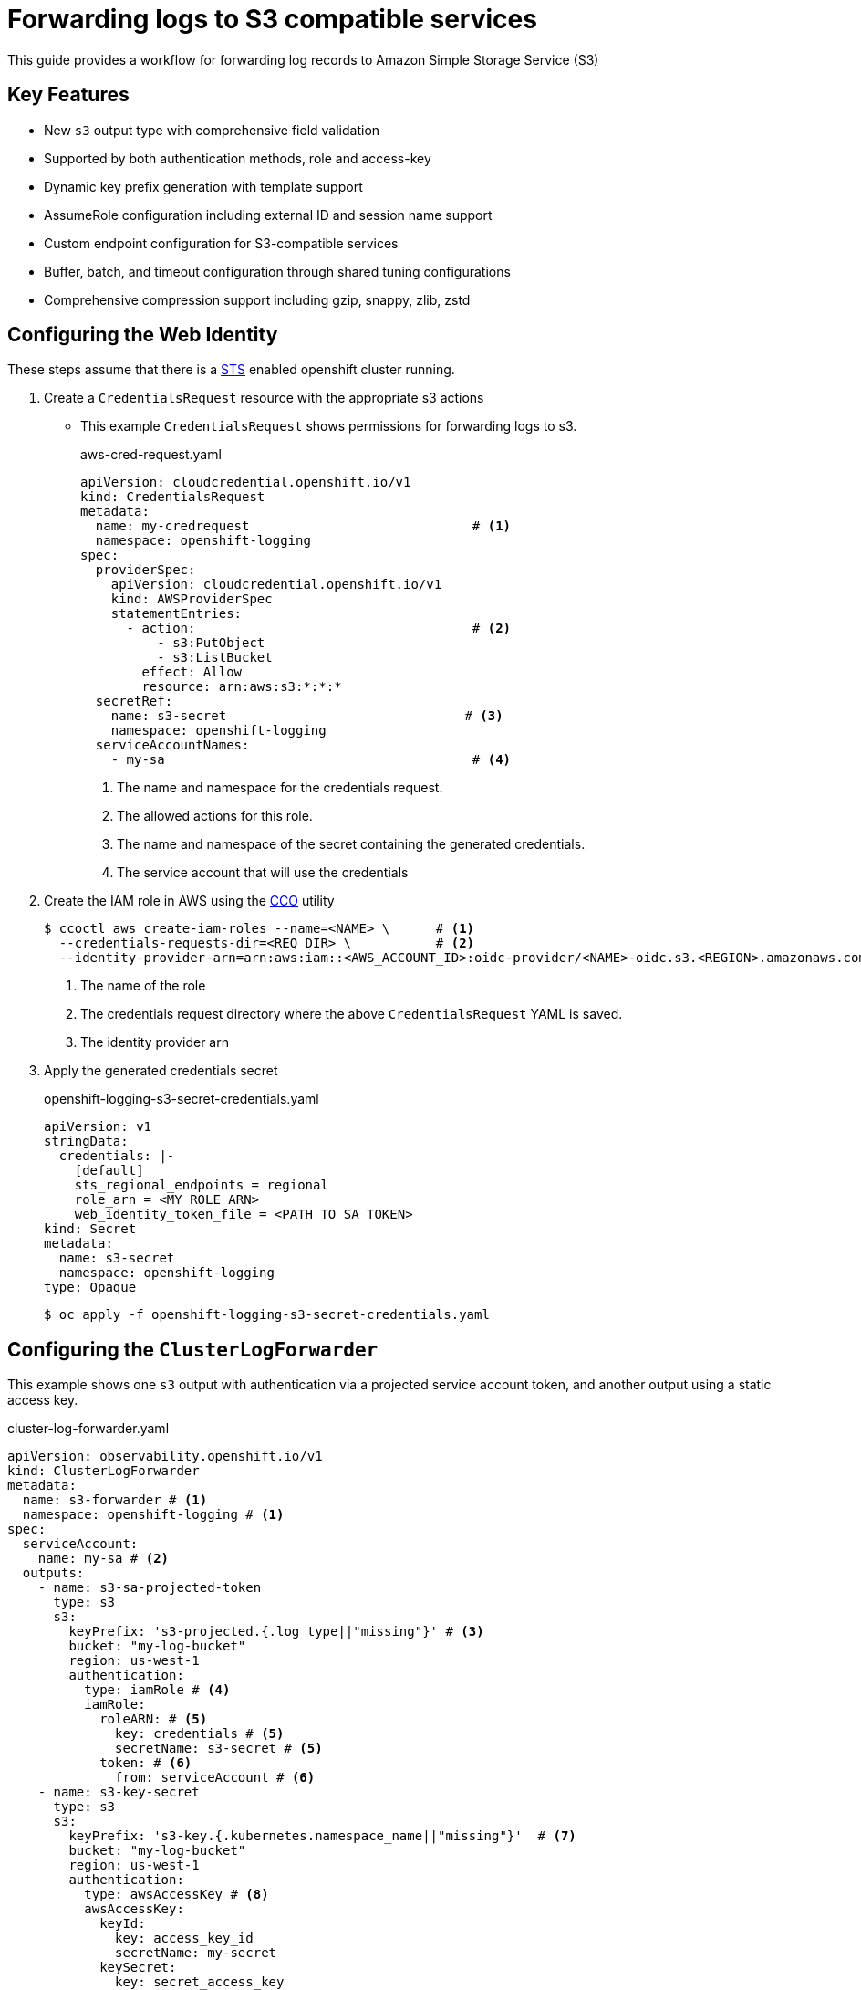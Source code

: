 = Forwarding logs to S3 compatible services

This guide provides a workflow for forwarding log records to Amazon Simple Storage Service (S3)

== Key Features
- New `s3` output type with comprehensive field validation
- Supported by both authentication methods, role and access-key
- Dynamic key prefix generation with template support
- AssumeRole configuration including external ID and session name support
- Custom endpoint configuration for S3-compatible services
- Buffer, batch, and timeout configuration through shared tuning configurations
- Comprehensive compression support including gzip, snappy, zlib, zstd


== Configuring the Web Identity
These steps assume that there is a <<setup-sts, STS>> enabled openshift cluster running.

. Create a `CredentialsRequest` resource with the appropriate s3 actions

* This example `CredentialsRequest` shows permissions for forwarding logs to s3.
+
.aws-cred-request.yaml
[source, yaml]
----
apiVersion: cloudcredential.openshift.io/v1
kind: CredentialsRequest
metadata:
  name: my-credrequest                             # <1>
  namespace: openshift-logging
spec:
  providerSpec:
    apiVersion: cloudcredential.openshift.io/v1
    kind: AWSProviderSpec
    statementEntries:
      - action:                                    # <2>
          - s3:PutObject
          - s3:ListBucket
        effect: Allow
        resource: arn:aws:s3:*:*:*
  secretRef:
    name: s3-secret                               # <3>
    namespace: openshift-logging
  serviceAccountNames:
    - my-sa                                        # <4>
----
<1> The name and namespace for the credentials request.
<2> The allowed actions for this role.
<3> The name and namespace of the secret containing the generated credentials.
<4> The service account that will use the credentials
+

. Create the IAM role in AWS using the <<cco, CCO>> utility
+
```
$ ccoctl aws create-iam-roles --name=<NAME> \      # <1>
  --credentials-requests-dir=<REQ DIR> \           # <2>
  --identity-provider-arn=arn:aws:iam::<AWS_ACCOUNT_ID>:oidc-provider/<NAME>-oidc.s3.<REGION>.amazonaws.com                             # <3>
```
<1> The name of the role
<2> The credentials request directory where the above `CredentialsRequest` YAML is saved.
<3> The identity provider arn
+

. Apply the generated credentials secret
+
.openshift-logging-s3-secret-credentials.yaml
[source, yaml]
----
apiVersion: v1
stringData:
  credentials: |-
    [default]
    sts_regional_endpoints = regional
    role_arn = <MY ROLE ARN>
    web_identity_token_file = <PATH TO SA TOKEN>
kind: Secret
metadata:
  name: s3-secret
  namespace: openshift-logging
type: Opaque
----
+
```
$ oc apply -f openshift-logging-s3-secret-credentials.yaml
```


== Configuring the `ClusterLogForwarder`

This example shows one `s3` output with authentication via a projected service account token, and another output using a static access key.

.cluster-log-forwarder.yaml
[source,yaml]
----
apiVersion: observability.openshift.io/v1
kind: ClusterLogForwarder
metadata:
  name: s3-forwarder # <1>
  namespace: openshift-logging # <1>
spec:
  serviceAccount:
    name: my-sa # <2>
  outputs:
    - name: s3-sa-projected-token
      type: s3
      s3:
        keyPrefix: 's3-projected.{.log_type||"missing"}' # <3>
        bucket: "my-log-bucket"
        region: us-west-1
        authentication:
          type: iamRole # <4>
          iamRole:
            roleARN: # <5>
              key: credentials # <5>
              secretName: s3-secret # <5>
            token: # <6>
              from: serviceAccount # <6>
    - name: s3-key-secret
      type: s3
      s3:
        keyPrefix: 's3-key.{.kubernetes.namespace_name||"missing"}'  # <7>
        bucket: "my-log-bucket"
        region: us-west-1
        authentication:
          type: awsAccessKey # <8>
          awsAccessKey:
            keyId:
              key: access_key_id
              secretName: my-secret
            keySecret:
              key: secret_access_key
              secretName: my-secret
  pipelines:
    - name: app-logs
      inputRefs:
        - application
      outputRefs:
        - s3-sa-projected-token
        - s3-key-secret
----
<1> The name and namespace of the forwarder
<2> The service account with the appropriate collection permissions
<3> Key prefix for the log streams. Can be templated.
<4> The authentication type. For `STS`, use `iamRole`.
<5> The `role_arn` used to authenticate. Specify the name of the secret and the key where the `role_arn` is stored.
<6> The service account token used to authenticate. To use the projected service account token, specify `from: serviceAccount`.
<7> This supports template syntax to allow dynamic per-event values.
<8> To use static credentials, specify `type: awsAccessKey` and provide the key secret and id


==== Configuring tuning and compression
[source,yaml]
----
 spec:
   outputs:
   - name: s3-optimized
     type: s3
     s3:
       region: us-west-2
       bucket: high-volume-logs
       keyPrefix: "logs/{.kubernetes.namespace_name}/{@timestamp|date('%Y/%m/%d')}/"
       url: https://minio.example.com:9000  # a custom endpoint supporting s3-compatible services
       tuning:
         compression: gzip         # Reduce storage costs and network usage
         maxWrite: "50Mi"          # Large batch sizes for efficiency
         deliveryMode: "AtLeastOnce"  # Guaranteed delivery
         minRetryDuration: "5s"
         maxRetryDuration: "300s"
       authentication:
         type: iamRole
         iamRole:
           roleARN:
             key: role_arn
             secretName: s3-secret
----

==== Configuring cross-account forwarding using assume-role
[source,yaml]
----
  spec:
   outputs:
   - name: s3-cross-account-role
     type: s3
     s3:
       region: us-west-2
       bucket: cross-account-logs
       authentication:
         type: iamRole
         iamRole:
           roleARN:
             key: base_role_arn
             secretName: s3-secret
         assumeRole:
           roleARN:
             key: target_role_arn
             secretName: s3-target-secret
           externalID:
             key: external_id
             secretName: s3-target-secret
           sessionName: "my-forwarding-session"
----


== References
=== Openshift
. [[setup-sts]] https://github.com/openshift/cloud-credential-operator/blob/master/docs/sts.md[Setting up an STS cluster]
. [[cco]] https://github.com/openshift/cloud-credential-operator[Cloud Credential Operator (CCO)]
. https://docs.redhat.com/en/documentation/openshift_container_platform/4.18/html/logging/index[Openshift Logging Documentation]
. https://github.com/openshift/cluster-logging-operator/blob/master/docs/features/logforwarding/outputs/aws-cross-account-forwarding.adoc[AWS Cross-Account forwarding]

=== Amazon
. [[aws-s3]] https://docs.aws.amazon.com/AmazonS3/latest/userguide/Welcome.html#CoreConcepts[Amazon Simple Storage Service (S3)]
. [[aws-sts]] https://docs.aws.amazon.com/STS/latest/APIReference/welcome.html[AWS Security Token Service (STS)]
. https://docs.aws.amazon.com/IAM/latest/UserGuide/id_roles_use_switch-role-ec2_instance-profiles.html[AWS IAM Roles and Instance Profiles] 